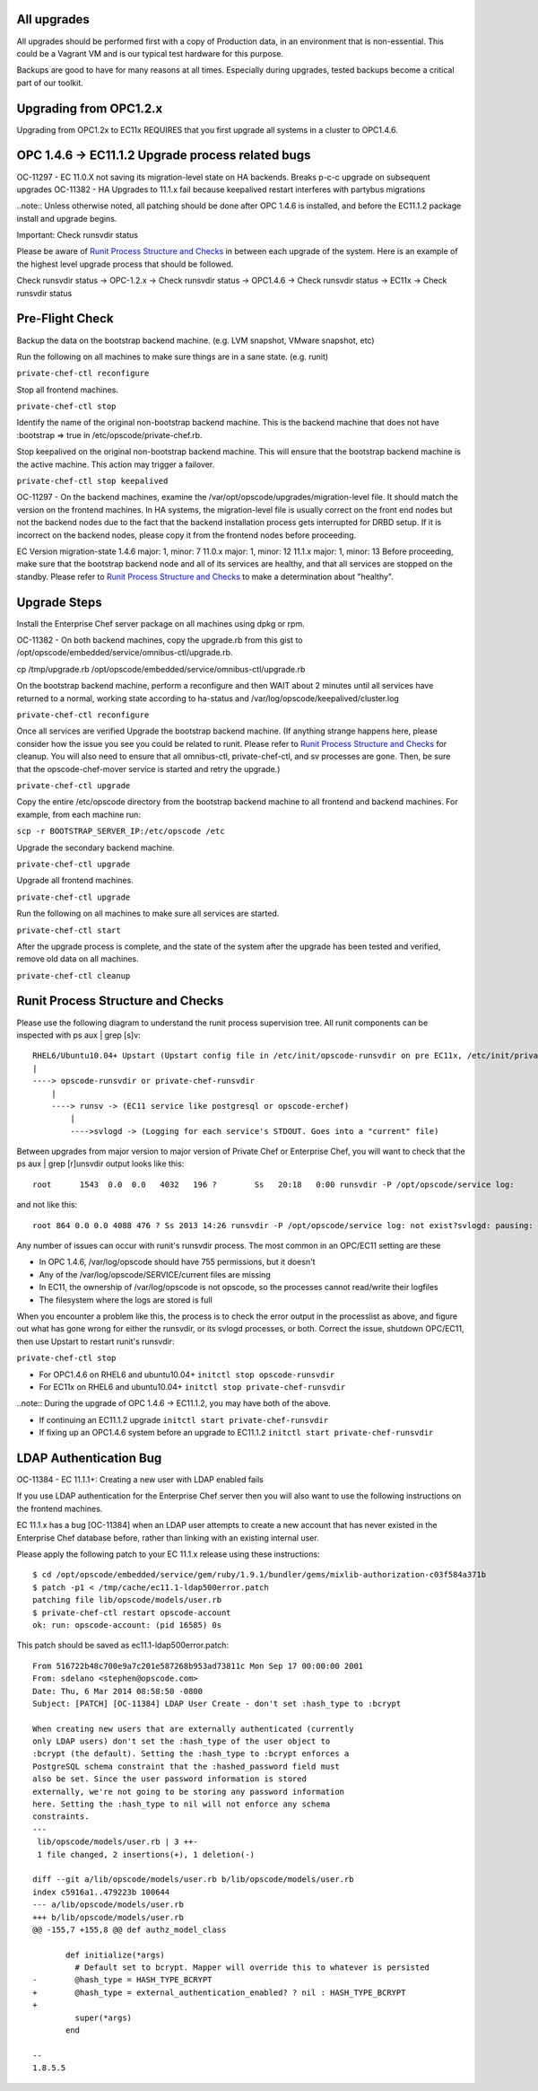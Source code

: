 ============
All upgrades
============

All upgrades should be performed first with a copy of Production data, in an environment that is non-essential. This could be a Vagrant VM and is our typical test hardware for this purpose.

Backups are good to have for many reasons at all times. Especially during upgrades, tested backups become a critical part of our toolkit.

=======================
Upgrading from OPC1.2.x
=======================

Upgrading from OPC1.2x to EC11x REQUIRES that you first upgrade all systems in a cluster to OPC1.4.6.

==================================================
OPC 1.4.6 -> EC11.1.2 Upgrade process related bugs
==================================================

OC-11297 - EC 11.0.X not saving its migration-level state on HA backends. Breaks p-c-c upgrade on subsequent upgrades
OC-11382 - HA Upgrades to 11.1.x fail because keepalived restart interferes with partybus migrations

..note:: Unless otherwise noted, all patching should be done after OPC 1.4.6 is installed, and before the EC11.1.2 package install and upgrade begins.

Important: Check runsvdir status

Please be aware of `Runit Process Structure and Checks`_ in between each upgrade of the system. Here is an example of the highest level upgrade process that should be followed.

Check runsvdir status -> OPC-1.2.x -> Check runsvdir status -> OPC1.4.6 -> Check runsvdir status -> EC11x -> Check runsvdir status

================
Pre-Flight Check
================

Backup the data on the bootstrap backend machine. (e.g. LVM snapshot, VMware snapshot, etc)

Run the following on all machines to make sure things are in a sane state. (e.g. runit)

``private-chef-ctl reconfigure``

Stop all frontend machines.

``private-chef-ctl stop``

Identify the name of the original non-bootstrap backend machine. This is the backend machine that does not have :bootstrap => true in /etc/opscode/private-chef.rb.

Stop keepalived on the original non-bootstrap backend machine. This will ensure that the bootstrap backend machine is the active machine. This action may trigger a failover.

``private-chef-ctl stop keepalived``

OC-11297 - On the backend machines, examine the /var/opt/opscode/upgrades/migration-level file. It should match the version on the frontend machines. In HA systems, the migration-level file is usually correct on the front end nodes but not the backend nodes due to the fact that the backend installation process gets interrupted for DRBD setup. If it is incorrect on the backend nodes, please copy it from the frontend nodes before proceeding.

EC Version	migration-state
1.4.6	major: 1, minor: 7
11.0.x	major: 1, minor: 12
11.1.x	major: 1, minor: 13
Before proceeding, make sure that the bootstrap backend node and all of its services are healthy, and that all services are stopped on the standby. Please refer to `Runit Process Structure and Checks`_ to make a determination about "healthy".

=============
Upgrade Steps
=============

Install the Enterprise Chef server package on all machines using dpkg or rpm.

OC-11382 - On both backend machines, copy the upgrade.rb from this gist to /opt/opscode/embedded/service/omnibus-ctl/upgrade.rb.

cp /tmp/upgrade.rb /opt/opscode/embedded/service/omnibus-ctl/upgrade.rb

On the bootstrap backend machine, perform a reconfigure and then WAIT about 2 minutes until all services have returned to a normal, working state according to ha-status and /var/log/opscode/keepalived/cluster.log

``private-chef-ctl reconfigure``

Once all services are verified Upgrade the bootstrap backend machine. (If anything strange happens here, please consider how the issue you see you could be related to runit. Please refer to `Runit Process Structure and Checks`_ for cleanup. You will also need to ensure that all omnibus-ctl, private-chef-ctl, and sv processes are gone. Then, be sure that the opscode-chef-mover service is started and retry the upgrade.)

``private-chef-ctl upgrade``

Copy the entire /etc/opscode directory from the bootstrap backend machine to all frontend and backend machines. For example, from each machine run:

``scp -r BOOTSTRAP_SERVER_IP:/etc/opscode /etc``

Upgrade the secondary backend machine.

``private-chef-ctl upgrade``

Upgrade all frontend machines.

``private-chef-ctl upgrade``

Run the following on all machines to make sure all services are started.

``private-chef-ctl start``

After the upgrade process is complete, and the state of the system after the upgrade has been tested and verified, remove old data on all machines.

``private-chef-ctl cleanup``

==================================
Runit Process Structure and Checks
==================================

Please use the following diagram to understand the runit process supervision tree. All runit components can be inspected with ps aux | grep [s]v::


    RHEL6/Ubuntu10.04+ Upstart (Upstart config file in /etc/init/opscode-runsvdir on pre EC11x, /etc/init/private-chef-runsvdir in EC11x)
    |
    ----> opscode-runsvdir or private-chef-runsvdir 
        |
        ----> runsv -> (EC11 service like postgresql or opscode-erchef)
            |
            ---->svlogd -> (Logging for each service's STDOUT. Goes into a "current" file)

Between upgrades from major version to major version of Private Chef or Enterprise Chef, you will want to check that the ps aux | grep [r]unsvdir output looks like this::

    root      1543  0.0  0.0   4032   196 ?        Ss   20:18   0:00 runsvdir -P /opt/opscode/service log:         ...........................................................................................................................................................................................................................................................................................................................................................................................................

and not like this::

    root 864 0.0 0.0 4088 476 ? Ss 2013 14:26 runsvdir -P /opt/opscode/service log: not exist?svlogd: pausing: unable to rename current: /var/log/opscode/opscode-erchef: file does not exist?svlogd: pausing: unable to rename current: /var/log/opscode/opscode-erchef: file does not exist?svlogd: pausing: unable to rename current: /var/log/opscode/opscode-erchef: file does not exist?svlogd: pausing: unable to rename current: /var/log/opscode/opscode-erchef: file does not exist?

Any number of issues can occur with runit's runsvdir process. The most common in an OPC/EC11 setting are these

* In OPC 1.4.6, /var/log/opscode should have 755 permissions, but it doesn't
* Any of the /var/log/opscode/SERVICE/current files are missing
* In EC11, the ownership of /var/log/opscode is not opscode, so the processes cannot read/write their logfiles
* The filesystem where the logs are stored is full

When you encounter a problem like this, the process is to check the error output in the processlist as above, and figure out what has gone wrong for either the runsvdir, or its svlogd processes, or both. Correct the issue, shutdown OPC/EC11, then use Upstart to restart runit's runsvdir:

``private-chef-ctl stop``

* For OPC1.4.6 on RHEL6 and ubuntu10.04+ ``initctl stop opscode-runsvdir``
* For EC11x on RHEL6 and ubuntu10.04+ ``initctl stop private-chef-runsvdir``
..note:: During the upgrade of OPC 1.4.6 -> EC11.1.2, you may have both of the above.

* If continuing an EC11.1.2 upgrade ``initctl start private-chef-runsvdir``
* If fixing up an OPC1.4.6 system before an upgrade to EC11.1.2 ``initctl start private-chef-runsvdir``

=======================
LDAP Authentication Bug
=======================

OC-11384 - EC 11.1.1+: Creating a new user with LDAP enabled fails

If you use LDAP authentication for the Enterprise Chef server then you will also want to use the following instructions on the frontend machines.

EC 11.1.x has a bug [OC-11384] when an LDAP user attempts to create a new account 
that has never existed in the Enterprise Chef database before, rather than linking 
with an existing internal user. 
 
Please apply the following patch to your EC 11.1.x release using these instructions::
 
  $ cd /opt/opscode/embedded/service/gem/ruby/1.9.1/bundler/gems/mixlib-authorization-c03f584a371b
  $ patch -p1 < /tmp/cache/ec11.1-ldap500error.patch 
  patching file lib/opscode/models/user.rb
  $ private-chef-ctl restart opscode-account
  ok: run: opscode-account: (pid 16585) 0s

This patch should be saved as ec11.1-ldap500error.patch::

  From 516722b48c700e9a7c201e587268b953ad73811c Mon Sep 17 00:00:00 2001
  From: sdelano <stephen@opscode.com>
  Date: Thu, 6 Mar 2014 08:58:50 -0800
  Subject: [PATCH] [OC-11384] LDAP User Create - don't set :hash_type to :bcrypt
   
  When creating new users that are externally authenticated (currently
  only LDAP users) don't set the :hash_type of the user object to
  :bcrypt (the default). Setting the :hash_type to :bcrypt enforces a
  PostgreSQL schema constraint that the :hashed_password field must
  also be set. Since the user password information is stored
  externally, we're not going to be storing any password information
  here. Setting the :hash_type to nil will not enforce any schema
  constraints.
  ---
   lib/opscode/models/user.rb | 3 ++-
   1 file changed, 2 insertions(+), 1 deletion(-)
   
  diff --git a/lib/opscode/models/user.rb b/lib/opscode/models/user.rb
  index c5916a1..479223b 100644
  --- a/lib/opscode/models/user.rb
  +++ b/lib/opscode/models/user.rb
  @@ -155,7 +155,8 @@ def authz_model_class
   
         def initialize(*args)
           # Default set to bcrypt. Mapper will override this to whatever is persisted
  -        @hash_type = HASH_TYPE_BCRYPT
  +        @hash_type = external_authentication_enabled? ? nil : HASH_TYPE_BCRYPT
  +
           super(*args)
         end
   
  -- 
  1.8.5.5
